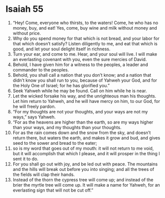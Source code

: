 ﻿
* Isaiah 55
1. “Hey! Come, everyone who thirsts, to the waters! Come, he who has no money, buy, and eat! Yes, come, buy wine and milk without money and without price. 
2. Why do you spend money for that which is not bread, and your labor for that which doesn’t satisfy? Listen diligently to me, and eat that which is good, and let your soul delight itself in richness. 
3. Turn your ear, and come to me. Hear, and your soul will live. I will make an everlasting covenant with you, even the sure mercies of David. 
4. Behold, I have given him for a witness to the peoples, a leader and commander to the peoples. 
5. Behold, you shall call a nation that you don’t know; and a nation that didn’t know you shall run to you, because of Yahweh your God, and for the Holy One of Israel; for he has glorified you.” 
6. Seek Yahweh while he may be found. Call on him while he is near. 
7. Let the wicked forsake his way, and the unrighteous man his thoughts. Let him return to Yahweh, and he will have mercy on him, to our God, for he will freely pardon. 
8. “For my thoughts are not your thoughts, and your ways are not my ways,” says Yahweh. 
9. “For as the heavens are higher than the earth, so are my ways higher than your ways, and my thoughts than your thoughts. 
10. For as the rain comes down and the snow from the sky, and doesn’t return there, but waters the earth, and makes it grow and bud, and gives seed to the sower and bread to the eater; 
11. so is my word that goes out of my mouth: it will not return to me void, but it will accomplish that which I please, and it will prosper in the thing I sent it to do. 
12. For you shall go out with joy, and be led out with peace. The mountains and the hills will break out before you into singing; and all the trees of the fields will clap their hands. 
13. Instead of the thorn the cypress tree will come up; and instead of the brier the myrtle tree will come up. It will make a name for Yahweh, for an everlasting sign that will not be cut off.” 
